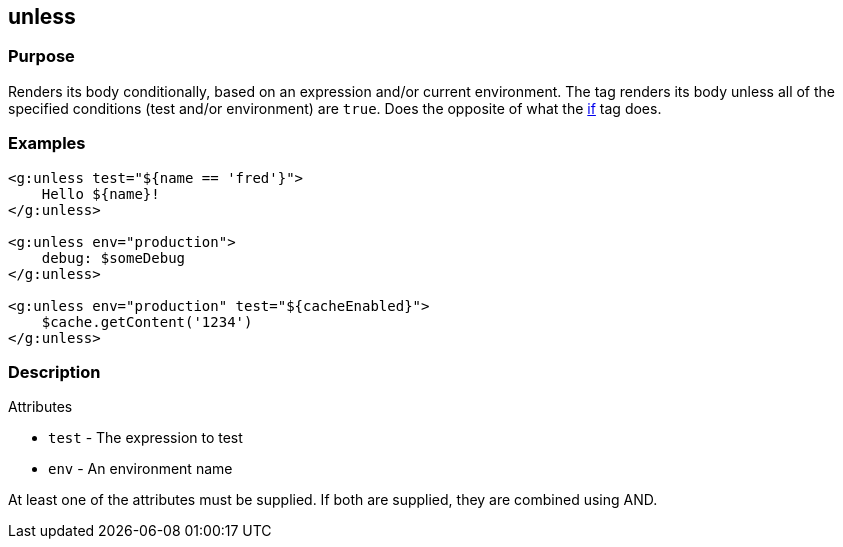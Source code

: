 
== unless



=== Purpose


Renders its body conditionally, based on an expression and/or current environment. The tag renders its body unless all of the specified conditions (test and/or environment) are `true`. Does the opposite of what the link:../ref/Tags/if.html[if] tag does.


=== Examples


[source,xml]
----
<g:unless test="${name == 'fred'}">
    Hello ${name}!
</g:unless>

<g:unless env="production">
    debug: $someDebug
</g:unless>

<g:unless env="production" test="${cacheEnabled}">
    $cache.getContent('1234')
</g:unless>
----


=== Description


Attributes

* `test` - The expression to test
* `env` - An environment name

At least one of the attributes must be supplied. If both are supplied, they are combined using AND.
